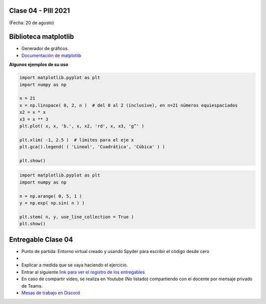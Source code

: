 .. -*- coding: utf-8 -*-

.. _rcs_subversion:

Clase 04 - PIII 2021
====================
(Fecha: 20 de agosto)


Biblioteca matplotlib
=====================

- Generador de gráficos.
- `Documentación de matplotlib <https://matplotlib.org/>`_ 


**Algunos ejemplos de su uso**

.. code-block:: python

	import matplotlib.pyplot as plt
	import numpy as np

	n = 21
	x = np.linspace( 0, 2, n )  # del 0 al 2 (inclusive), en n=21 números equiespaciados
	x2 = x * x
	x3 = x ** 3
	plt.plot( x, x, 'b.', x, x2, 'rd', x, x3, 'g^' )

	plt.xlim( -1, 2.5 )  # límites para el eje x
	plt.gca().legend( ( 'Lineal', 'Cuadrática', 'Cúbica' ) )

	plt.show()


.. code-block:: python

	import matplotlib.pyplot as plt
	import numpy as np

	n = np.arange( 0, 5, 1 )
	y = np.exp( np.sin( n ) )

	plt.stem( n, y, use_line_collection = True )
	plt.show()

Entregable Clase 04
===================

- Punto de partida: Entorno virtual creado y usando Spyder para escribir el código desde cero
- 
- Explicar a medida que se vaya haciendo el ejercicio.
- Entrar al siguiente `link para ver el registro de los entregables <https://docs.google.com/spreadsheets/d/1Qpp9mmUwuIUEbvrd_oqsQGuPOO9i1YPlHa_wBWTS6co/edit?usp=sharing>`_ 
- En caso de compartir video, se realiza en Youtube (No listado) compartiendo con el docente por mensaje privado de Teams.
- `Mesas de trabajo en Discord <https://discord.gg/TFKzMXrNCV>`_ 


